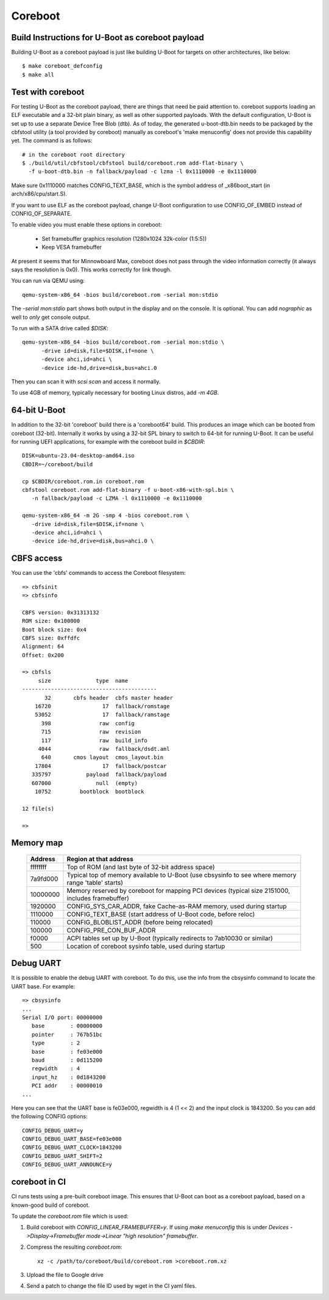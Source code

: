 .. SPDX-License-Identifier: GPL-2.0+
.. sectionauthor:: Bin Meng <bmeng.cn@gmail.com>

Coreboot
========

Build Instructions for U-Boot as coreboot payload
-------------------------------------------------
Building U-Boot as a coreboot payload is just like building U-Boot for targets
on other architectures, like below::

   $ make coreboot_defconfig
   $ make all

Test with coreboot
------------------
For testing U-Boot as the coreboot payload, there are things that need be paid
attention to. coreboot supports loading an ELF executable and a 32-bit plain
binary, as well as other supported payloads. With the default configuration,
U-Boot is set up to use a separate Device Tree Blob (dtb). As of today, the
generated u-boot-dtb.bin needs to be packaged by the cbfstool utility (a tool
provided by coreboot) manually as coreboot's 'make menuconfig' does not provide
this capability yet. The command is as follows::

   # in the coreboot root directory
   $ ./build/util/cbfstool/cbfstool build/coreboot.rom add-flat-binary \
     -f u-boot-dtb.bin -n fallback/payload -c lzma -l 0x1110000 -e 0x1110000

Make sure 0x1110000 matches CONFIG_TEXT_BASE, which is the symbol address
of _x86boot_start (in arch/x86/cpu/start.S).

If you want to use ELF as the coreboot payload, change U-Boot configuration to
use CONFIG_OF_EMBED instead of CONFIG_OF_SEPARATE.

To enable video you must enable these options in coreboot:

   - Set framebuffer graphics resolution (1280x1024 32k-color (1:5:5))
   - Keep VESA framebuffer

At present it seems that for Minnowboard Max, coreboot does not pass through
the video information correctly (it always says the resolution is 0x0). This
works correctly for link though.

You can run via QEMU using::

  qemu-system-x86_64 -bios build/coreboot.rom -serial mon:stdio

The `-serial mon:stdio` part shows both output in the display and on the
console. It is optional. You can add `nographic` as well to *only* get console
output.

To run with a SATA drive called `$DISK`::

  qemu-system-x86_64 -bios build/coreboot.rom -serial mon:stdio \
	-drive id=disk,file=$DISK,if=none \
	-device ahci,id=ahci \
	-device ide-hd,drive=disk,bus=ahci.0

Then you can scan it with `scsi scan` and access it normally.

To use 4GB of memory, typically necessary for booting Linux distros, add
`-m 4GB`.

64-bit U-Boot
-------------

In addition to the 32-bit 'coreboot' build there is a 'coreboot64' build. This
produces an image which can be booted from coreboot (32-bit). Internally it
works by using a 32-bit SPL binary to switch to 64-bit for running U-Boot. It
can be useful for running UEFI applications, for example with the coreboot
build in `$CBDIR`::

   DISK=ubuntu-23.04-desktop-amd64.iso
   CBDIR=~/coreboot/build

   cp $CBDIR/coreboot.rom.in coreboot.rom
   cbfstool coreboot.rom add-flat-binary -f u-boot-x86-with-spl.bin \
      -n fallback/payload -c LZMA -l 0x1110000 -e 0x1110000

   qemu-system-x86_64 -m 2G -smp 4 -bios coreboot.rom \
      -drive id=disk,file=$DISK,if=none \
      -device ahci,id=ahci \
      -device ide-hd,drive=disk,bus=ahci.0 \


CBFS access
-----------

You can use the 'cbfs' commands to access the Coreboot filesystem::

   => cbfsinit
   => cbfsinfo

   CBFS version: 0x31313132
   ROM size: 0x100000
   Boot block size: 0x4
   CBFS size: 0xffdfc
   Alignment: 64
   Offset: 0x200

   => cbfsls
        size              type  name
   ------------------------------------------
          32       cbfs header  cbfs master header
       16720                17  fallback/romstage
       53052                17  fallback/ramstage
         398               raw  config
         715               raw  revision
         117               raw  build_info
        4044               raw  fallback/dsdt.aml
         640       cmos layout  cmos_layout.bin
       17804                17  fallback/postcar
      335797           payload  fallback/payload
      607000              null  (empty)
       10752         bootblock  bootblock

   12 file(s)

   =>

Memory map
----------

  ==========  ==================================================================
     Address  Region at that address
  ==========  ==================================================================
    ffffffff  Top of ROM (and last byte of 32-bit address space)
    7a9fd000  Typical top of memory available to U-Boot
              (use cbsysinfo to see where memory range 'table' starts)
    10000000  Memory reserved by coreboot for mapping PCI devices
              (typical size 2151000, includes framebuffer)
     1920000  CONFIG_SYS_CAR_ADDR, fake Cache-as-RAM memory, used during startup
     1110000  CONFIG_TEXT_BASE (start address of U-Boot code, before reloc)
      110000  CONFIG_BLOBLIST_ADDR (before being relocated)
      100000  CONFIG_PRE_CON_BUF_ADDR
       f0000  ACPI tables set up by U-Boot
              (typically redirects to 7ab10030 or similar)
         500  Location of coreboot sysinfo table, used during startup
  ==========  ==================================================================


Debug UART
----------

It is possible to enable the debug UART with coreboot. To do this, use the
info from the cbsysinfo command to locate the UART base. For example::

   => cbsysinfo
   ...
   Serial I/O port: 00000000
      base        : 00000000
      pointer     : 767b51bc
      type        : 2
      base        : fe03e000
      baud        : 0d115200
      regwidth    : 4
      input_hz    : 0d1843200
      PCI addr    : 00000010
   ...

Here you can see that the UART base is fe03e000, regwidth is 4 (1 << 2) and the
input clock is 1843200. So you can add the following CONFIG options::

   CONFIG_DEBUG_UART=y
   CONFIG_DEBUG_UART_BASE=fe03e000
   CONFIG_DEBUG_UART_CLOCK=1843200
   CONFIG_DEBUG_UART_SHIFT=2
   CONFIG_DEBUG_UART_ANNOUNCE=y

coreboot in CI
--------------

CI runs tests using a pre-built coreboot image. This ensures that U-Boot can
boot as a coreboot payload, based on a known-good build of coreboot.

To update the `coreboot.rom` file which is used:

#. Build coreboot with `CONFIG_LINEAR_FRAMEBUFFER=y`. If using `make menuconfig`
   this is under
   `Devices ->Display->Framebuffer mode->Linear "high resolution" framebuffer`.

#. Compress the resulting `coreboot.rom`::

      xz -c /path/to/coreboot/build/coreboot.rom >coreboot.rom.xz

#. Upload the file to Google drive

#. Send a patch to change the file ID used by wget in the CI yaml files.
